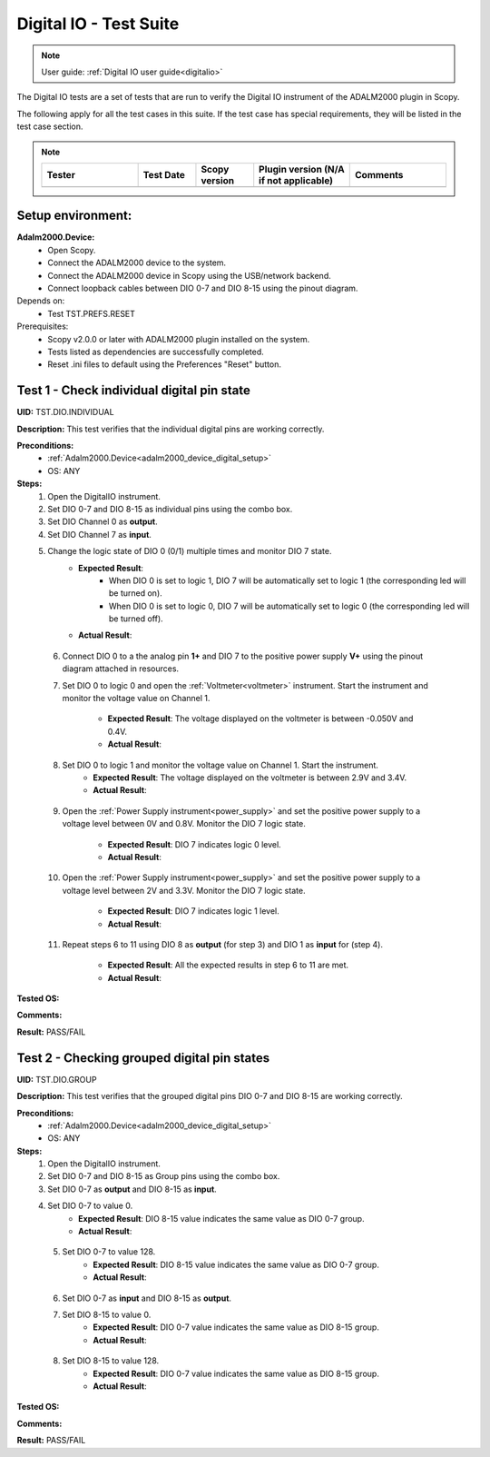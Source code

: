 .. _digital_io_tests:

Digital IO - Test Suite
========================

.. note::

   User guide: :ref:`Digital IO user guide<digitalio>`

The Digital IO tests are a set of tests that are run to verify the 
Digital IO instrument of the ADALM2000 plugin in Scopy.

The following apply for all the test cases in this suite.
If the test case has special requirements, they will be listed in the test case section.


.. note::
    .. list-table:: 
       :widths: 50 30 30 50 50
       :header-rows: 1

       * - Tester
         - Test Date
         - Scopy version
         - Plugin version (N/A if not applicable)
         - Comments
       * - 
         - 
         - 
         - 
         - 

Setup environment:
------------------

.. _adalm2000_device_digital_setup:

**Adalm2000.Device:**
    - Open Scopy.
    - Connect the ADALM2000 device to the system.
    - Connect the ADALM2000 device in Scopy using the USB/network backend.
    - Connect loopback cables between DIO 0-7 and DIO 8-15 using the pinout diagram.

Depends on:
    - Test TST.PREFS.RESET

Prerequisites:
    - Scopy v2.0.0 or later with ADALM2000 plugin installed on the system.
    - Tests listed as dependencies are successfully completed.
    - Reset .ini files to default using the Preferences "Reset" button.

Test 1 - Check individual digital pin state
----------------------------------------------------

.. _TST.DIO.INDIVIDUAL:

**UID:** TST.DIO.INDIVIDUAL

**Description:** This test verifies that the individual digital pins are working correctly.

**Preconditions:**
    - :ref:`Adalm2000.Device<adalm2000_device_digital_setup>`
    - OS: ANY

**Steps:**
    1. Open the DigitalIO instrument.
    2. Set DIO 0-7 and DIO 8-15 as individual pins using the combo box.
    3. Set DIO Channel 0 as **output**.
    4. Set DIO Channel 7 as **input**.
    5. Change the logic state of DIO 0 (0/1) multiple times and monitor DIO 7 state.
        - **Expected Result**:
            - When DIO 0 is set to logic 1, DIO 7 will be automatically set to logic 1
              (the corresponding led will be turned on).
            - When DIO 0 is set to logic 0, DIO 7 will be automatically set to logic 0
              (the corresponding led will be turned off).
        
        - **Actual Result**:

..
  Actual test result goes here.
..

    6. Connect DIO 0 to a the analog pin **1+** and DIO 7 to the positive power 
       supply **V+** using the pinout diagram attached in resources.
    7. Set DIO 0 to logic 0 and open the :ref:`Voltmeter<voltmeter>` instrument.
       Start the instrument and monitor the voltage value on Channel 1.

        - **Expected Result**: The voltage displayed on the voltmeter is between -0.050V and 0.4V.
        - **Actual Result**:

..
  Actual test result goes here.
..
        
    8. Set DIO 0 to logic 1 and monitor the voltage value on Channel 1. Start the instrument.
        - **Expected Result**: The voltage displayed on the voltmeter is between 2.9V and 3.4V.
        - **Actual Result**:

..
  Actual test result goes here.
..

    9. Open the :ref:`Power Supply instrument<power_supply>` and set the positive 
       power supply to a voltage level between 0V and 0.8V.
       Monitor the DIO 7 logic state.

        - **Expected Result**: DIO 7 indicates logic 0 level.
        - **Actual Result**:

..
  Actual test result goes here.
..

    10. Open the :ref:`Power Supply instrument<power_supply>` and set the positive
        power supply to a voltage level between 2V and 3.3V.
        Monitor the DIO 7 logic state.

         - **Expected Result**: DIO 7 indicates logic 1 level.
         - **Actual Result**:

..
  Actual test result goes here.
..

    11. Repeat steps 6 to 11 using DIO 8 as **output** (for step 3) and
        DIO 1 as **input** for (step 4).

         - **Expected Result**: All the expected results in step 6 to 11 are met.
         - **Actual Result**:

..
  Actual test result goes here.
..

**Tested OS:**

..
  Details about the tested OS goes here.

**Comments:**

..
  Any comments about the test goes here.

**Result:** PASS/FAIL

..
  The result of the test goes here (PASS/FAIL).


Test 2 - Checking grouped digital pin states
----------------------------------------------------

.. _TST.DIO.GROUP:

**UID:** TST.DIO.GROUP

**Description:** This test verifies that the grouped digital pins DIO 0-7 and DIO 8-15
are working correctly.

**Preconditions:**
    - :ref:`Adalm2000.Device<adalm2000_device_digital_setup>`
    - OS: ANY

**Steps:**
    1. Open the DigitalIO instrument.
    2. Set DIO 0-7 and DIO 8-15 as Group pins using the combo box.
    3. Set DIO 0-7 as **output** and DIO 8-15 as **input**.
    4. Set DIO 0-7 to value 0.
        - **Expected Result**: DIO 8-15 value indicates the same value as DIO 0-7 group.
        - **Actual Result**:

..
  Actual test result goes here.
..

    5. Set DIO 0-7 to value 128.
        - **Expected Result**: DIO 8-15 value indicates the same value as DIO 0-7 group.
        - **Actual Result**:

..
  Actual test result goes here.
..

    6. Set DIO 0-7 as **input** and DIO 8-15 as **output**.
    7. Set DIO 8-15 to value 0.
        - **Expected Result**: DIO 0-7 value indicates the same value as DIO 8-15 group.
        - **Actual Result**:

..
  Actual test result goes here.
..

    8. Set DIO 8-15 to value 128.
        - **Expected Result**: DIO 0-7 value indicates the same value as DIO 8-15 group.
        - **Actual Result**:

..
  Actual test result goes here.
..

**Tested OS:**

..
  Details about the tested OS goes here.

**Comments:**

..
  Any comments about the test goes here.

**Result:** PASS/FAIL

..
  The result of the test goes here (PASS/FAIL).
